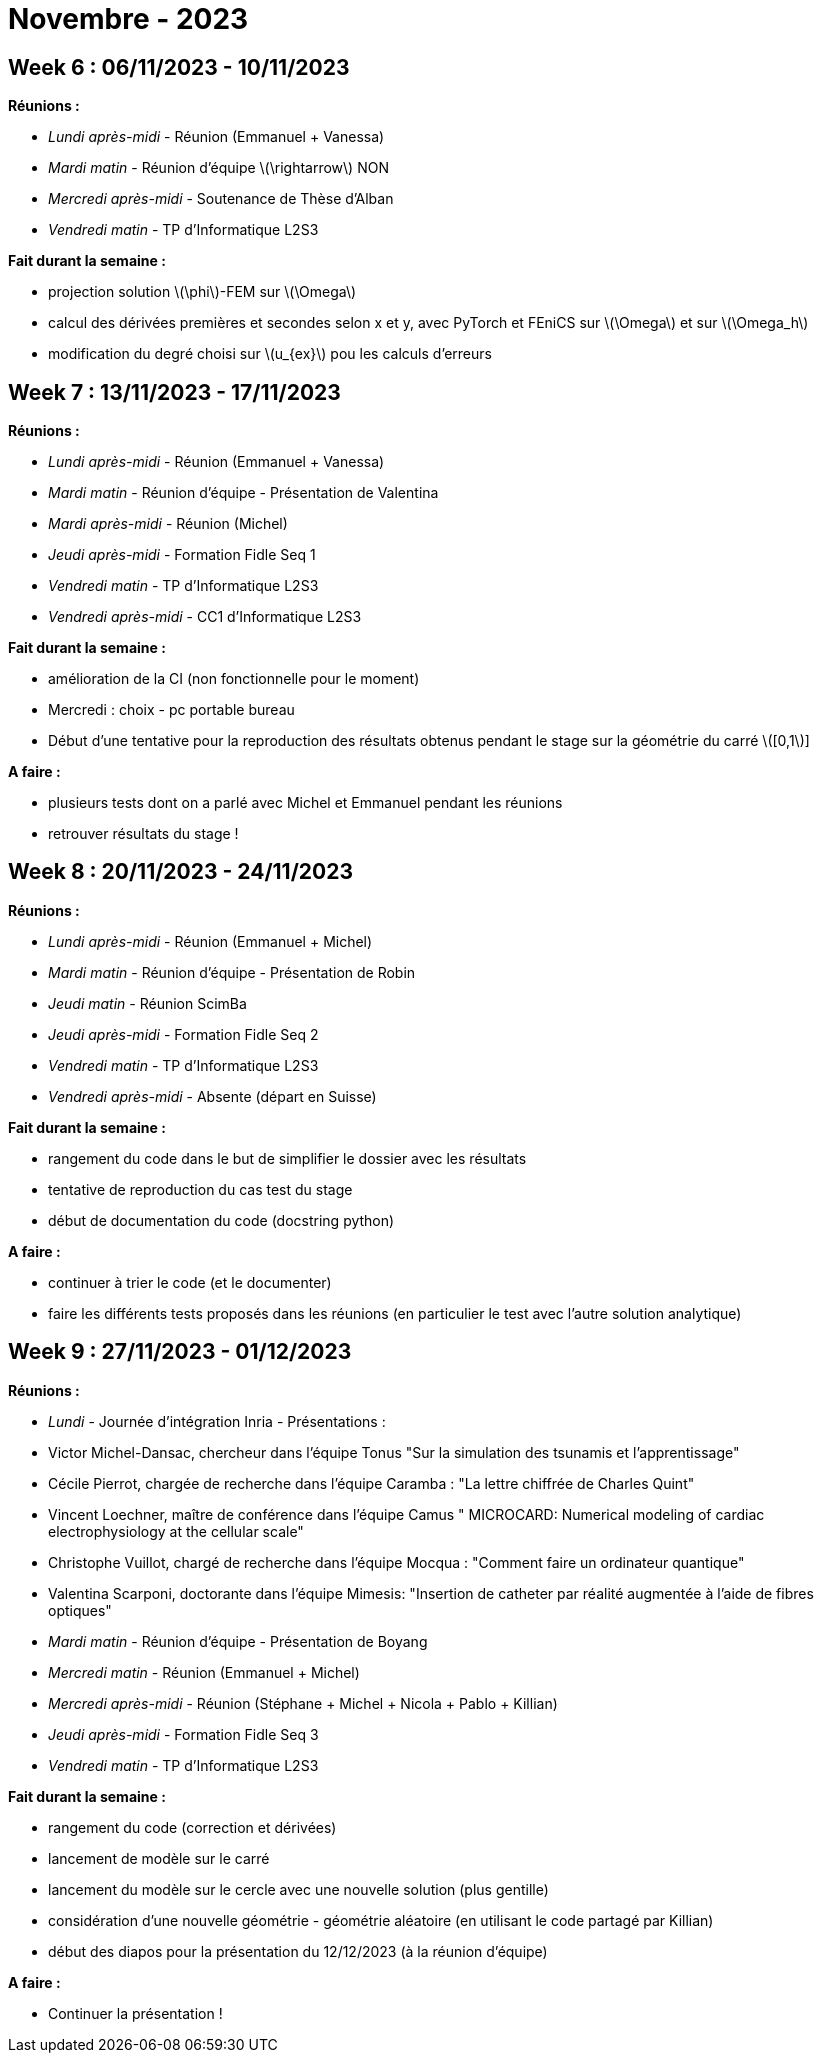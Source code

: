= Novembre - 2023

== Week 6 : 06/11/2023 - 10/11/2023
:stem: latexmath
:xrefstyle: short
*Réunions :*

*  _Lundi après-midi_ - Réunion (Emmanuel + Vanessa)
*  _Mardi matin_ - Réunion d'équipe stem:[\rightarrow] NON
*  _Mercredi après-midi_ - Soutenance de Thèse d'Alban
*  _Vendredi matin_ - TP d'Informatique L2S3

*Fait durant la semaine :*

*  projection solution stem:[\phi]-FEM sur stem:[\Omega]
*  calcul des dérivées premières et secondes selon x et y, avec PyTorch et FEniCS sur stem:[\Omega] et sur stem:[\Omega_h]
*  modification du degré choisi sur stem:[u_{ex}] pou les calculs d'erreurs

== Week 7 : 13/11/2023 - 17/11/2023
:stem: latexmath
:xrefstyle: short
*Réunions :*

*  _Lundi après-midi_ - Réunion (Emmanuel + Vanessa)
*  _Mardi matin_ - Réunion d'équipe - Présentation de Valentina
*  _Mardi après-midi_ - Réunion (Michel)
*  _Jeudi après-midi_ - Formation Fidle Seq 1
*  _Vendredi matin_ - TP d'Informatique L2S3
*  _Vendredi après-midi_ - CC1 d'Informatique L2S3

*Fait durant la semaine :*

*  amélioration de la CI (non fonctionnelle pour le moment)
*  Mercredi : choix - pc portable bureau 
*  Début d'une tentative pour la reproduction des résultats obtenus pendant le stage sur la géométrie du carré stem:[[0,1]] 

*A faire :*

*  plusieurs tests dont on a parlé avec Michel et Emmanuel pendant les réunions
*  retrouver résultats du stage !

== Week 8 : 20/11/2023 - 24/11/2023
:stem: latexmath
:xrefstyle: short
*Réunions :*

*  _Lundi après-midi_ - Réunion (Emmanuel + Michel)
*  _Mardi matin_ - Réunion d'équipe - Présentation de Robin
*  _Jeudi matin_ - Réunion ScimBa
*  _Jeudi après-midi_ - Formation Fidle Seq 2
*  _Vendredi matin_ - TP d'Informatique L2S3
*  _Vendredi après-midi_ - Absente (départ en Suisse)

*Fait durant la semaine :*

*  rangement du code dans le but de simplifier le dossier avec les résultats
*  tentative de reproduction du cas test du stage
*  début de documentation du code (docstring python)

*A faire :*

*  continuer à trier le code (et le documenter)
*  faire les différents tests proposés dans les réunions (en particulier le test avec l'autre solution analytique)

== Week 9 : 27/11/2023 - 01/12/2023
:stem: latexmath
:xrefstyle: short
*Réunions :*

*  _Lundi_ - Journée d'intégration Inria - Présentations :

*  Victor Michel-Dansac, chercheur dans l'équipe Tonus "Sur la simulation des tsunamis et l'apprentissage"
*  Cécile Pierrot, chargée de recherche dans l'équipe Caramba : "La lettre chiffrée de Charles Quint"
*  Vincent Loechner, maître de conférence dans l'équipe Camus " MICROCARD: Numerical modeling of cardiac electrophysiology at the cellular scale"
*  Christophe Vuillot, chargé de recherche dans l'équipe Mocqua : "Comment faire un ordinateur quantique"
*  Valentina Scarponi, doctorante dans l'équipe Mimesis: "Insertion de catheter par réalité augmentée à l'aide de fibres optiques"

*  _Mardi matin_ - Réunion d'équipe - Présentation de Boyang
*  _Mercredi matin_ - Réunion (Emmanuel + Michel)
*  _Mercredi après-midi_ - Réunion (Stéphane + Michel + Nicola + Pablo + Killian)
*  _Jeudi après-midi_ - Formation Fidle Seq 3
*  _Vendredi matin_ - TP d'Informatique L2S3

*Fait durant la semaine :*

*  rangement du code (correction et dérivées)
*  lancement de modèle sur le carré
*  lancement du modèle sur le cercle avec une nouvelle solution (plus gentille)
*  considération d'une nouvelle géométrie - géométrie aléatoire (en utilisant le code partagé par Killian)
*  début des diapos pour la présentation du 12/12/2023 (à la réunion d'équipe)

*A faire :*

*  Continuer la présentation !

